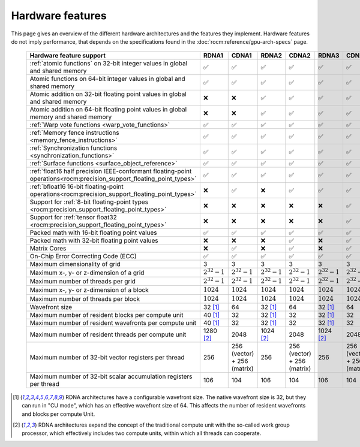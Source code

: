 .. meta::
  :description: This chapter describes the hardware features of the different hardware architectures.
  :keywords: AMD, ROCm, HIP, hardware, hardware features, hardware architectures

*******************************************************************************
Hardware features
*******************************************************************************

This page gives an overview of the different hardware architectures and the
features they implement. Hardware features do not imply performance, that
depends on the specifications found in the :doc:`rocm:reference/gpu-arch-specs`
page.

  .. list-table::
      :header-rows: 1
      :name: hardware-features-table

      *
        - Hardware feature support
        - RDNA1
        - CDNA1
        - RDNA2
        - CDNA2
        - RDNA3
        - CDNA3
      *
        - :ref:`atomic functions` on 32-bit integer values in global and shared memory
        - ✅
        - ✅
        - ✅
        - ✅
        - ✅
        - ✅
      *
        - Atomic functions on 64-bit integer values in global and shared memory
        - ✅
        - ✅
        - ✅
        - ✅
        - ✅
        - ✅
      *
        - Atomic addition on 32-bit floating point values in global and shared memory
        - ❌
        - ❌
        - ✅
        - ✅
        - ✅
        - ✅
      *
        - Atomic addition on 64-bit floating point values in global memory and shared memory
        - ❌
        - ❌
        - ✅
        - ✅
        - ✅
        - ✅
      *
        - :ref:`Warp vote functions <warp_vote_functions>`
        - ✅
        - ✅
        - ✅
        - ✅
        - ✅
        - ✅
      *
        - :ref:`Memory fence instructions <memory_fence_instructions>`
        - ✅
        - ✅
        - ✅
        - ✅
        - ✅
        - ✅
      *
        - :ref:`Synchronization functions <synchronization_functions>`
        - ✅
        - ✅
        - ✅
        - ✅
        - ✅
        - ✅
      *
        - :ref:`Surface functions <surface_object_reference>`
        - ✅
        - ✅
        - ✅
        - ✅
        - ✅
        - ✅
      *
        - :ref:`float16 half precision IEEE-conformant floating-point operations<rocm:precision_support_floating_point_types>`
        - ✅
        - ✅
        - ✅
        - ✅
        - ✅
        - ✅
      *
        - :ref:`bfloat16 16-bit floating-point operations<rocm:precision_support_floating_point_types>`
        - ❌
        - ✅
        - ❌
        - ✅
        - ✅
        - ✅
      *
        - Support for :ref:`8-bit floating-point types <rocm:precision_support_floating_point_types>`
        - ❌
        - ❌
        - ❌
        - ❌
        - ❌
        - ✅
      *
        - Support for :ref:`tensor float32 <rocm:precision_support_floating_point_types>`
        - ❌
        - ❌
        - ❌
        - ❌
        - ❌
        - ✅
      *
        - Packed math with 16-bit floating point values
        - ✅
        - ✅
        - ✅
        - ✅
        - ✅
        - ✅
      *
        - Packed math with 32-bit floating point values
        - ❌
        - ❌
        - ❌
        - ✅
        - ❌
        - ✅
      *
        - Matrix Cores
        - ❌
        - ✅
        - ❌
        - ✅
        - ❌
        - ✅
      *
        - On-Chip Error Correcting Code (ECC)
        - ✅
        - ✅
        - ✅
        - ✅
        - ✅
        - ✅
      *
        - Maximum dimensionality of grid
        - 3
        - 3
        - 3
        - 3
        - 3
        - 3
      *
        - Maximum x-, y- or z-dimension of a grid
        - :math:`2^{32} - 1`
        - :math:`2^{32} - 1`
        - :math:`2^{32} - 1`
        - :math:`2^{32} - 1`
        - :math:`2^{32} - 1`
        - :math:`2^{32} - 1`
      *
        - Maximum number of threads per grid
        - :math:`2^{32} - 1`
        - :math:`2^{32} - 1`
        - :math:`2^{32} - 1`
        - :math:`2^{32} - 1`
        - :math:`2^{32} - 1`
        - :math:`2^{32} - 1`
      *
        - Maximum x-, y- or z-dimension of a block
        - :math:`1024`
        - :math:`1024`
        - :math:`1024`
        - :math:`1024`
        - :math:`1024`
        - :math:`1024`
      *
        - Maximum number of threads per block
        - :math:`1024`
        - :math:`1024`
        - :math:`1024`
        - :math:`1024`
        - :math:`1024`
        - :math:`1024`
      *
        - Wavefront size
        - 32 [1]_
        - 64
        - 32 [1]_
        - 64
        - 32 [1]_
        - 64
      *
        - Maximum number of resident blocks per compute unit
        - 40 [1]_
        - 32
        - 32 [1]_
        - 32
        - 32 [1]_
        - 32
      *
        - Maximum number of resident wavefronts per compute unit
        - 40 [1]_
        - 32
        - 32 [1]_
        - 32
        - 32 [1]_
        - 32
      *
        - Maximum number of resident threads per compute unit
        - 1280 [2]_
        - 2048
        - 1024 [2]_
        - 2048
        - 1024 [2]_
        - 2048
      *
        - Maximum number of 32-bit vector registers per thread
        - 256
        - 256 (vector) + 256 (matrix)
        - 256
        - 256 (vector) + 256 (matrix)
        - 256
        - 256 (vector) + 256 (matrix)
      *
        - Maximum number of 32-bit scalar accumulation registers per thread
        - 106
        - 104
        - 106
        - 104
        - 106
        - 104

.. [1] RDNA architectures have a configurable wavefront size. The native
   wavefront size is 32, but they can run in "CU mode", which has an effective
   wavefront size of 64. This affects the number of resident wavefronts and
   blocks per compute Unit.
.. [2] RDNA architectures expand the concept of the traditional compute unit
   with the so-called work group processor, which effectively includes two
   compute units, within which all threads can cooperate.
